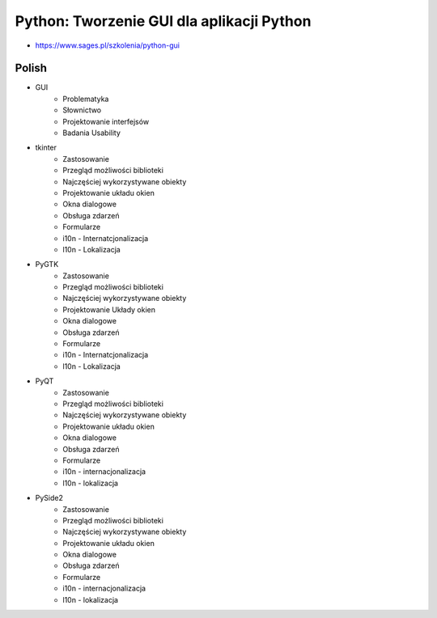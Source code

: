 Python: Tworzenie GUI dla aplikacji Python
==========================================
* https://www.sages.pl/szkolenia/python-gui


Polish
------
* GUI
	* Problematyka
	* Słownictwo
	* Projektowanie interfejsów
	* Badania Usability
* tkinter
	* Zastosowanie
	* Przegląd możliwości biblioteki
	* Najczęściej wykorzystywane obiekty
	* Projektowanie układu okien
	* Okna dialogowe
	* Obsługa zdarzeń
	* Formularze
	* i10n - Internatcjonalizacja
	* l10n - Lokalizacja
* PyGTK
	* Zastosowanie
	* Przegląd możliwości biblioteki
	* Najczęściej wykorzystywane obiekty
	* Projektowanie Układy okien
	* Okna dialogowe
	* Obsługa zdarzeń
	* Formularze
	* i10n - Internatcjonalizacja
	* l10n - Lokalizacja
* PyQT
	* Zastosowanie
	* Przegląd możliwości biblioteki
	* Najczęściej wykorzystywane obiekty
	* Projektowanie układu okien
	* Okna dialogowe
	* Obsługa zdarzeń
	* Formularze
	* i10n - internacjonalizacja
	* l10n - lokalizacja
* PySide2
	* Zastosowanie
	* Przegląd możliwości biblioteki
	* Najczęściej wykorzystywane obiekty
	* Projektowanie układu okien
	* Okna dialogowe
	* Obsługa zdarzeń
	* Formularze
	* i10n - internacjonalizacja
	* l10n - lokalizacja
